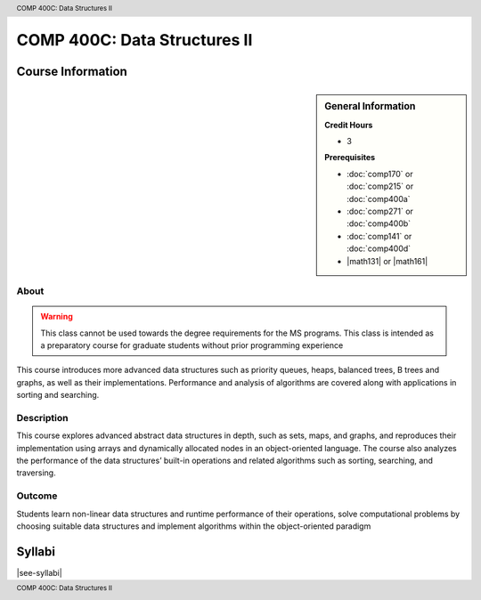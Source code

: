 .. header:: COMP 400C: Data Structures II
.. footer:: COMP 400C: Data Structures II

.. index::
    Data Structures II
    Data
    Structures
    COMP 400C

#############################
COMP 400C: Data Structures II
#############################

******************
Course Information
******************

.. sidebar:: General Information

    **Credit Hours**

    * 3

    **Prerequisites**

    * :doc:`comp170` or :doc:`comp215` or :doc:`comp400a`
    * :doc:`comp271` or :doc:`comp400b`
    * :doc:`comp141` or :doc:`comp400d`
    * |math131| or |math161|


About
=====

.. warning::
    This class cannot be used towards the degree requirements for the MS programs. This class is intended as a preparatory course for graduate students without prior programming experience

This course introduces more advanced data structures such as priority queues, heaps, balanced trees,  B trees and graphs, as well as their implementations. Performance and analysis of algorithms are covered along with applications in sorting and searching.

Description
===========

This course explores advanced abstract data structures in depth, such as sets, maps, and graphs, and reproduces their implementation using arrays and dynamically allocated nodes in an object-oriented language. The course also analyzes the performance of the data structures’ built-in operations and related algorithms such as sorting, searching, and traversing.

Outcome
=======

Students learn non-linear data structures and runtime performance of their operations, solve computational problems by choosing suitable data structures and implement algorithms within the object-oriented paradigm

*******
Syllabi
*******

|see-syllabi|
